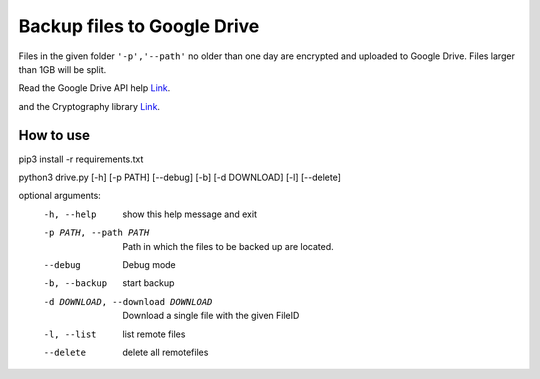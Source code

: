 Backup files to Google Drive
============================


Files in the given folder ``'-p','--path'``  no older than one day are encrypted and uploaded to Google Drive.
Files larger than 1GB will be split. 


Read the Google Drive API help `Link <https://developers.google.com/drive/api/v3/quickstart/python>`_.

and the Cryptography library `Link <https://cryptography.io/en/latest/fernet/>`_.

How to use
----------

pip3 install -r requirements.txt

python3 drive.py [-h] [-p PATH] [--debug] [-b] [-d DOWNLOAD] [-l] [--delete]

optional arguments:
  -h, --help            show this help message and exit
  -p PATH, --path PATH  Path in which the files to be backed up are located.
  --debug               Debug mode
  -b, --backup          start backup
  -d DOWNLOAD, --download DOWNLOAD
                        Download a single file with the given FileID
  -l, --list            list remote files
  --delete              delete all remotefiles

